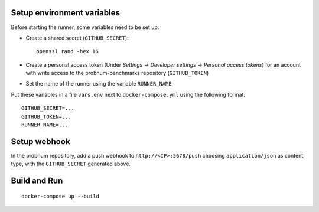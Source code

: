 Setup environment variables
===========================

Before starting the runner, some variables need to be set up:

- Create a shared secret (``GITHUB_SECRET``)::

    openssl rand -hex 16

- Create a personal access token (Under *Settings → Developer settings →
  Personal access tokens*) for an account with write access to the
  probnum-benchmarks repository (``GITHUB_TOKEN``)

- Set the name of the runner using the variable ``RUNNER_NAME``

Put these variables in a file ``vars.env`` next to ``docker-compose.yml``
using the following format::

    GITHUB_SECRET=...
    GITHUB_TOKEN=...
    RUNNER_NAME=...


Setup webhook
=============

In the probnum repository, add a push webhook to ``http://<IP>:5678/push``
choosing ``application/json`` as content type, with the ``GITHUB_SECRET``
generated above.


Build and Run
=============

::

    docker-compose up --build
